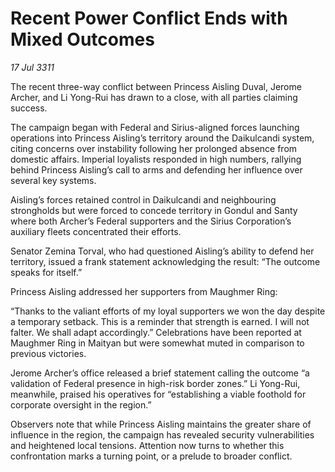 * Recent Power Conflict Ends with Mixed Outcomes

/17 Jul 3311/

The recent three-way conflict between Princess Aisling Duval, Jerome Archer, and Li Yong-Rui has drawn to a close, with all parties claiming success. 

The campaign began with Federal and Sirius-aligned forces launching operations into Princess Aisling’s territory around the Daikulcandi system, citing concerns over instability following her prolonged absence from domestic affairs. Imperial loyalists responded in high numbers, rallying behind Princess Aisling’s call to arms and defending her influence over several key systems. 

Aisling’s forces retained control in Daikulcandi and neighbouring strongholds but were forced to concede territory in Gondul and Santy where both Archer’s Federal supporters and the Sirius Corporation’s auxiliary fleets concentrated their efforts. 

Senator Zemina Torval, who had questioned Aisling’s ability to defend her territory, issued a frank statement acknowledging the result: “The outcome speaks for itself.” 

Princess Aisling addressed her supporters from Maughmer Ring: 

“Thanks to the valiant efforts of my loyal supporters we won the day despite a temporary setback. This is a reminder that strength is earned. I will not falter. We shall adapt accordingly.” Celebrations have been reported at Maughmer Ring in Maityan but were somewhat muted in comparison to previous victories. 

Jerome Archer’s office released a brief statement calling the outcome “a validation of Federal presence in high-risk border zones.” Li Yong-Rui, meanwhile, praised his operatives for “establishing a viable foothold for corporate oversight in the region.” 

Observers note that while Princess Aisling maintains the greater share of influence in the region, the campaign has revealed security vulnerabilities and heightened local tensions. Attention now turns to whether this confrontation marks a turning point, or a prelude to broader conflict.